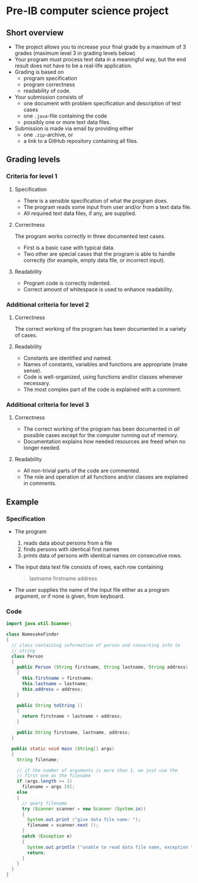 * Pre-IB computer science project
** Short overview
   - The project allows you to increase your final grade by a maximum
     of 3 grades (maximum level 3 in grading levels below)
   - Your program must process text data in a meaningful way, but the
     end result does not have to be a real-life application.
   - Grading is based on
     - program specification
     - program correctness
     - readability of code.
   - Your submission consists of
     - one document with problem specification and description of test
       cases
     - one ~.java~-file containing the code
     - possibly one or more text data files.
   - Submission is made via email by providing either
     - one ~.zip~-archive, or
     - a link to a GitHub repository containing all files.
** Grading levels
*** Criteria for level 1
**** Specification
     - There is a sensible specification of what the program does.
     - The program reads some input from user and/or from a text data
       file.
     - All required text data files, if any, are supplied.
**** Correctness
     The program works correctly in three documented test cases.
     - First is a basic case with typical data.
     - Two other are special cases that the program is able to handle
       correctly (for example, empty data file, or incorrect input).
**** Readability
     - Program code is correctly indented.
     - Correct amount of whitespace is used to enhance readability.
*** Additional criteria for level 2
**** Correctness
     The correct working of the program has been documented in a
     variety of cases.
**** Readability
     - Constants are identified and named.
     - Names of constants, variables and functions are appropriate
       (make sense).
     - Code is well-organized, using functions and/or classes whenever
       necessary.
     - The most complex part of the code is explained with a comment.
*** Additional criteria for level 3
**** Correctness
     - The correct working of the program has been documented in /all/
       possible cases except for the computer running out of memory.
     - Documentation explains how needed resources are freed when no
       longer needed.
**** Readability
     - All non-trivial parts of the code are commented.
     - The role and operation of all functions and/or classes are
       explained in comments.
** Example
*** Specification
    - The program
      1. reads data about persons from a file
      2. finds persons with identical first names
      3. prints data of persons with identical names on consecutive
         rows.
    - The input data text file consists of rows, each row containing
      #+begin_quote
      lastname firstname address
      #+end_quote
    - The user supplies the name of the input file either as a program
      argument, or if none is given, from keyboard.
*** Code
    #+begin_src java :exports code :tangle yes
      import java.util.Scanner;

      class NamesakeFinder
      {
        // class containing information of person and converting info to
        // string
        class Person
        {
          public Person (String firstname, String lastname, String address)
          {
            this.firstname = firstname;
            this.lastname = lastname;
            this.address = address;
          }

          public String toString ()
          {
            return firstname + lastname + address;
          }

          public String firstname, lastname, address;
        }

        public static void main (String[] args)
        {
          String filename;

          // if the number of arguments is more than 1, we just use the
          // first one as the filename
          if (args.length >= 1)
            filename = args [0];
          else
          {
            // query filename
            try (Scanner scanner = new Scanner (System.in))
            {
              System.out.print ("give data file name: ");
              filename = scanner.next ();
            }
            catch (Exception e)
            {
              System.out.println ("unable to read data file name, exception " + e);
              return;
            }
          }
        }
      }
    #+end_src
